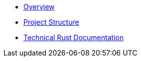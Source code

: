 * xref:index.adoc[Overview]
* xref:structure.adoc[Project Structure]
* link:rust_docs/doc/openzeppelin_relayer/index.html[Technical Rust Documentation]
